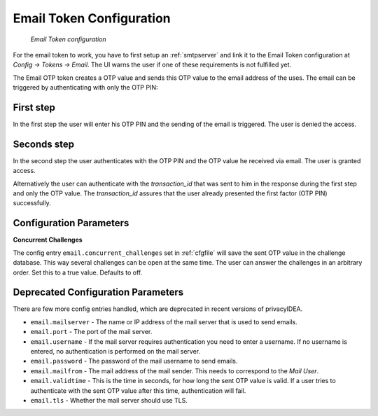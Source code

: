 
.. _email_token_config:

Email Token Configuration
...............

.. index:: Email Token

.. figure:: images/email.png
   :width: 500

   *Email Token configuration*

For the email token to work, you have to first setup an :ref:`smtpserver` and link it
to the Email Token configuration at *Config -> Tokens -> Email*. The UI warns the user
if one of these requirements is not fulfilled yet.

The Email OTP token creates a OTP value and sends this OTP value to the email
address of the uses. The email can be triggered by authenticating with only
the OTP PIN:


First step
~~~~~~~~~~

In the first step the user will enter his OTP PIN and the sending of the
email is
triggered. The user is denied the access.

Seconds step
~~~~~~~~~~~~

In the second step the user authenticates with the OTP PIN and the OTP value
he received via email. The user is granted access.

.. _index: transaction_id

Alternatively the user can authenticate with the *transaction_id* that was
sent to him in the response during the first step and only the OTP value. The
*transaction_id* assures that the user already presented the first factor (OTP
PIN) successfully.

Configuration Parameters
~~~~~~~~~~~~~~~~~~~~~~~~

**Concurrent Challenges**

The config entry ``email.concurrent_challenges`` set in :ref:`cfgfile` will save the sent OTP
value in the challenge database. This way several challenges can be open at the same
time. The user can answer the challenges in an arbitrary order.
Set this to a true value. Defaults to off.

Deprecated Configuration Parameters
~~~~~~~~~~~~~~~~~~~~~~~~

There are few more config entries handled, which are deprecated in recent versions of privacyIDEA.

* ``email.mailserver`` - The name or IP address of the mail server that is used to send emails.

* ``email.port`` - The port of the mail server.

* ``email.username`` - If the mail server requires authentication you need to enter a username. If
  no username is entered, no authentication is performed on the mail server.

* ``email.password`` - The password of the mail username to send emails.

* ``email.mailfrom`` - The mail address of the mail sender. This needs to correspond to the *Mail
  User*.

* ``email.validtime`` - This is the time in seconds, for how long the sent OTP value is valid. If a
  user tries to authenticate with the sent OTP value after this time,
  authentication will fail.

* ``email.tls`` - Whether the mail server should use TLS.
